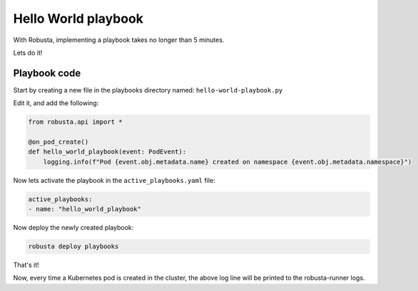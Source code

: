 Hello World playbook
#####################

With Robusta, implementing a playbook takes no longer than 5 minutes.

Lets do it!

Playbook code
---------------------------

Start by creating a new file in the playbooks directory named: ``hello-world-playbook.py``

Edit it, and add the following:

.. code-block:: python

    from robusta.api import *

    @on_pod_create()
    def hello_world_playbook(event: PodEvent):
        logging.info(f"Pod {event.obj.metadata.name} created on namespace {event.obj.metadata.namespace}")


Now lets activate the playbook in the ``active_playbooks.yaml`` file:

.. code-block:: yaml

    active_playbooks:
    - name: "hello_world_playbook"

Now deploy the newly created playbook:

.. code-block:: bash

    robusta deploy playbooks

That's it!

Now, every time a Kubernetes pod is created in the cluster, the above log line will be printed to the robusta-runner logs.